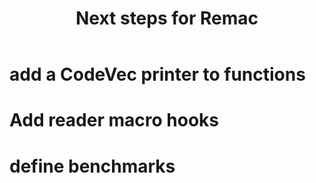 #+title: Next steps for Remac
* add a CodeVec printer to functions
* Add reader macro hooks
* define benchmarks
